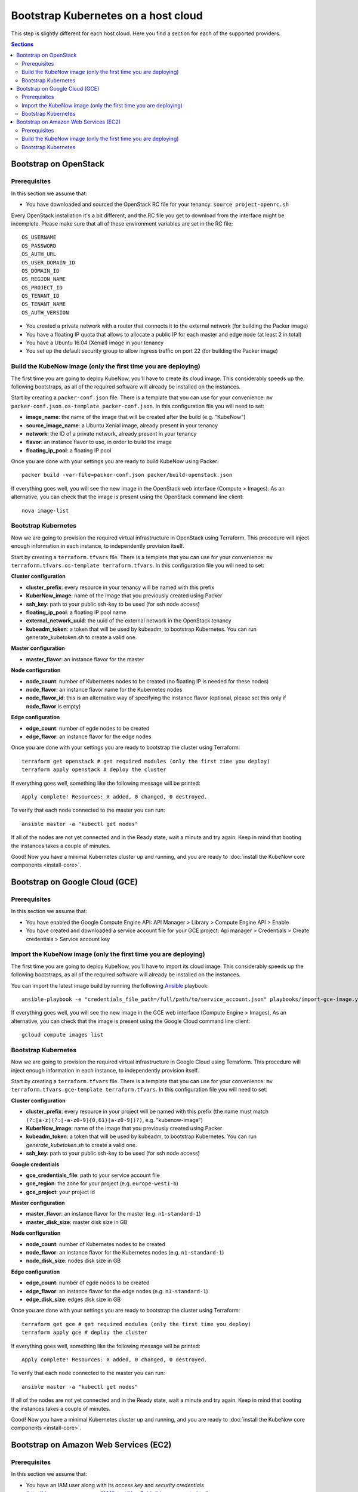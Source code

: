 Bootstrap Kubernetes on a host cloud
====================================

This step is slightly different for each host cloud. Here you find a section for each of the supported providers.

.. contents:: Sections
  :depth: 2

Bootstrap on OpenStack
----------------------

Prerequisites
~~~~~~~~~~~~~

In this section we assume that:

- You have downloaded and sourced the OpenStack RC file for your tenancy: ``source project-openrc.sh``

Every OpenStack installation it's a bit different, and the RC file you get to download from the interface might be incomplete. Please make sure that all of these environment variables are set in the RC file::

  OS_USERNAME
  OS_PASSWORD
  OS_AUTH_URL
  OS_USER_DOMAIN_ID
  OS_DOMAIN_ID
  OS_REGION_NAME
  OS_PROJECT_ID
  OS_TENANT_ID
  OS_TENANT_NAME
  OS_AUTH_VERSION

- You created a private network with a router that connects it to the external network (for building the Packer image)
- You have a floating IP quota that allows to allocate a public IP for each master and edge node (at least 2 in total)
- You have a Ubuntu 16.04 (Xenial) image in your tenancy
- You set up the default security group to allow ingress traffic on port 22 (for building the Packer image)

Build the KubeNow image (only the first time you are deploying)
~~~~~~~~~~~~~~~~~~~~~~~~~~~~~~~~~~~~~~~~~~~~~~~~~~~~~~~~~~~~~~~

The first time you are going to deploy KubeNow, you'll have to create its cloud image. This considerably speeds up the following bootstraps, as all of the required software will already be installed on the instances.

Start by creating a ``packer-conf.json`` file. There is a template that you can use for your convenience: ``mv packer-conf.json.os-template packer-conf.json``. In this configuration file you will need to set:

- **image_name**: the name of the image that will be created after the build (e.g. "KubeNow")
- **source_image_name**: a Ubuntu Xenial image, already present in your tenancy
- **network**: the ID of a private network, already present in your tenancy
- **flavor**: an instance flavor to use, in order to build the image
- **floating_ip_pool**: a floating IP pool

Once you are done with your settings you are ready to build KubeNow using Packer::

  packer build -var-file=packer-conf.json packer/build-openstack.json

If everything goes well, you will see the new image in the OpenStack web interface (Compute > Images). As an alternative, you can check that the image is present using the OpenStack command line client::

  nova image-list

Bootstrap Kubernetes
~~~~~~~~~~~~~~~~~~~~

Now we are going to provision the required virtual infrastructure in OpenStack using Terraform. This procedure will inject enough information in each instance, to independently provision itself.

Start by creating a ``terraform.tfvars`` file. There is a template that you can use for your convenience: ``mv terraform.tfvars.os-template terraform.tfvars``. In this configuration file you will need to set:

**Cluster configuration**

- **cluster_prefix**: every resource in your tenancy will be named with this prefix
- **KuberNow_image**: name of the image that you previously created using Packer
- **ssh_key**: path to your public ssh-key to be used (for ssh node access)
- **floating_ip_pool**: a floating IP pool name
- **external_network_uuid**: the uuid of the external network in the OpenStack tenancy
- **kubeadm_token**: a token that will be used by kubeadm, to bootstrap Kubernetes. You can run generate_kubetoken.sh to create a valid one.

**Master configuration**

- **master_flavor**: an instance flavor for the master

**Node configuration**

- **node_count**: number of Kubernetes nodes to be created (no floating IP is needed for these nodes)
- **node_flavor**: an instance flavor name for the Kubernetes nodes
- **node_flavor_id**: this is an alternative way of specifying the instance flavor (optional, please set this only if **node_flavor** is empty)

**Edge configuration**

- **edge_count**: number of egde nodes to be created
- **edge_flavor**: an instance flavor for the edge nodes

Once you are done with your settings you are ready to bootstrap the cluster using Terraform::

  terraform get openstack # get required modules (only the first time you deploy)
  terraform apply openstack # deploy the cluster

If everything goes well, something like the following message will be printed::

  Apply complete! Resources: X added, 0 changed, 0 destroyed.

To verify that each node connected to the master you can run::

  ansible master -a "kubectl get nodes"

If all of the nodes are not yet connected and in the Ready state, wait a minute and try again. Keep in mind that booting the instances takes a couple of minutes.

Good! Now you have a minimal Kubernetes cluster up and running, and you are ready to :doc:`install the KubeNow core components <install-core>`.


Bootstrap on Google Cloud (GCE)
-------------------------------

Prerequisites
~~~~~~~~~~~~~

In this section we assume that:

- You have enabled the Google Compute Engine API: API Manager > Library > Compute Engine API > Enable
- You have created and downloaded a service account file for your GCE project: Api manager > Credentials > Create credentials > Service account key

Import the KubeNow image (only the first time you are deploying)
~~~~~~~~~~~~~~~~~~~~~~~~~~~~~~~~~~~~~~~~~~~~~~~~~~~~~~~~~~~~~~~

The first time you are going to deploy KubeNow, you'll have to import its cloud image. This considerably speeds up the following bootstraps, as all of the required software will already be installed on the instances.

You can import the latest image build by running the following `Ansible <http://ansible.com>`_ playbook::

  ansible-playbook -e "credentials_file_path=/full/path/to/service_account.json" playbooks/import-gce-image.yml

If everything goes well, you will see the new image in the GCE web interface (Compute Engine > Images). As an alternative, you can check that the image is present using the Google Cloud command line client::

  gcloud compute images list

Bootstrap Kubernetes
~~~~~~~~~~~~~~~~~~~~

Now we are going to provision the required virtual infrastructure in Google Cloud using Terraform. This procedure will inject enough information in each instance, to independently provision itself.

Start by creating a ``terraform.tfvars`` file. There is a template that you can use for your convenience: ``mv terraform.tfvars.gce-template terraform.tfvars``. In this configuration file you will need to set:

**Cluster configuration**

- **cluster_prefix**: every resource in your project will be named with this prefix (the name must match ``(?:[a-z](?:[-a-z0-9]{0,61}[a-z0-9])?)``, e.g. "kubenow-image")
- **KuberNow_image**: name of the image that you previously created using Packer
- **kubeadm_token**: a token that will be used by kubeadm, to bootstrap Kubernetes. You can run `generate_kubetoken.sh` to create a valid one.
- **ssh_key**: path to your public ssh-key to be used (for ssh node access)

**Google credentials**

- **gce_credentials_file**: path to your service account file
- **gce_region**: the zone for your project (e.g. ``europe-west1-b``)
- **gce_project**: your project id

**Master configuration**

- **master_flavor**: an instance flavor for the master (e.g. ``n1-standard-1``)
- **master_disk_size**: master disk size in GB

**Node configuration**

- **node_count**: number of Kubernetes nodes to be created
- **node_flavor**: an instance flavor for the Kubernetes nodes (e.g. ``n1-standard-1``)
- **node_disk_size**: nodes disk size in GB

**Edge configuration**

- **edge_count**: number of egde nodes to be created
- **edge_flavor**: an instance flavor for the edge nodes (e.g. ``n1-standard-1``)
- **edge_disk_size**: edges disk size in GB

Once you are done with your settings you are ready to bootstrap the cluster using Terraform::

  terraform get gce # get required modules (only the first time you deploy)
  terraform apply gce # deploy the cluster

If everything goes well, something like the following message will be printed::

  Apply complete! Resources: X added, 0 changed, 0 destroyed.

To verify that each node connected to the master you can run::

  ansible master -a "kubectl get nodes"

If all of the nodes are not yet connected and in the Ready state, wait a minute and try again. Keep in mind that booting the instances takes a couple of minutes.

Good! Now you have a minimal Kubernetes cluster up and running, and you are ready to :doc:`install the KubeNow core components <install-core>`.

Bootstrap on Amazon Web Services (EC2)
--------------------------------------

Prerequisites
~~~~~~~~~~~~~

In this section we assume that:

- You have an IAM user along with its *access key* and *security credentials* (http://docs.aws.amazon.com/IAM/latest/UserGuide/id_users_create.html)

Build the KubeNow image (only the first time you are deploying)
~~~~~~~~~~~~~~~~~~~~~~~~~~~~~~~~~~~~~~~~~~~~~~~~~~~~~~~~~~~~~~~

The first time you are going to deploy KubeNow, you'll have to create its cloud image. This considerably speeds up the following bootstraps, as all of the required software will already be installed on the instances.

Start by creating a ``packer-conf.json`` file. There is a template that you can use for your convenience: ``mv packer-conf.json.aws-template packer-conf.json``. In this configuration file you will need to set:

- **image_name**: the name of the image that will be created after the build (e.g. "kubenow-image")

  + **Warning:** the image_name must be unique in AWS, otherwise it will fail creating the new image

- **source_image_id**: an Ubuntu Xenial AMI ID

  + **Tip:** to figure out an Ubuntu Xenial AMI ID that works with your preferred region, you can use the `Amazon EC2 AMI Locator <https://cloud-images.ubuntu.com/locator/ec2/>`_
  + **Warning:** we support only `hvm:ebs-ssd` AMIs (other AMIs might work anyway)

- **aws_access_key_id**: your access key id
- **aws_secret_access_key**: your secret access key
- **region**: the region to use in order to create the image

  + **Warning:** this region has to contain the image that you previously selected (e.g. ``eu-central-1`` works with ``ami-8504fdea``)

Once you are done with your settings you are ready to build KubeNow using Packer::

  packer build -var-file=packer-conf.json packer/build-aws.json

If everything goes well, something like the following will be printed out::

  ==> Builds finished. The artifacts of successful builds are:
  --> amazon-ebs: AMIs were created:

  eu-central-1: ami-XXXX

**Tip:** write down region and AMI ID for this KubeNow image build, as it will be useful in the next step.

In addition, you will see the new image in the Amazon web interface (EC2 Dashboard > Images > AMIs). You might need to change your location in the dashboard for your image to be shown.

As an alternative, you can check that the image is present using the amazon cloud command line client::

  aws ec2 describe-images --owners self

Bootstrap Kubernetes
~~~~~~~~~~~~~~~~~~~~

Now we are going to provision the required virtual infrastructure in AWS (Amazon Web Services) using Terraform. This procedure will inject enough information in each instance, to independently provision itself.

Start by creating a ``terraform.tfvars`` file. There is a template that you can use for your convenience: ``mv terraform.tfvars.aws-template terraform.tfvars``. In this configuration file you will need to set:

**Cluster configuration**

- **cluster_prefix**: every resource in your tenancy will be named with this prefix
- **kubenow_image_id**: ID of the AMI that you previously created using packer
- **kubeadm_token**: a token that will be used by kubeadm, to bootstrap Kubernetes. You can run `generate_kubetoken.sh` to create a valid one.
- **ssh_key**: path to your public ssh-key to be used for ssh node access (e.g. ``~/.ssh/id_rsa.pub``)
- **aws_region**: the region where your cluster will be bootstrapped (e.g. ``eu-west-1``)
- **availability_zone**: an availability zone for your cluster (e.g. ``eu-west-1a``)

**Credentials**

- **aws_access_key_id**: your access key id
- **aws_secret_access_key**: your secret access key

**Master configuration**

- **master_instance_type**: an instance type for the master (e.g. ``t2.medium``)
- **master_disk_size**: edges disk size in GB

**Node configuration**

- **node_count**: number of Kubernetes nodes to be created
- **node_instance_type**: an instance type for the Kubernetes nodes (e.g. ``t2.medium``)
- **node_disk_size**: edges disk size in GB

**Edge configuration**

- **edge_count**: number of egde nodes to be created
- **edge_instance_type**: an instance type for the edge nodes (e.g. ``t2.medium``)
- **edge_disk_size**: edges disk size in GB

Once you are done with your settings you are ready to bootstrap the cluster using Terraform::

  terraform get aws # get required modules (only the first time you deploy)
  terraform apply aws # deploy the cluster

If everything goes well, something like the following message will be printed::


  Apply complete! Resources: X added, 0 changed, 0 destroyed.


To verify that each node connected to the master you can run::

  ansible master -a "kubectl get nodes"

If all of the nodes are not yet connected and in the Ready state, wait a minute and try again. Keep in mind that booting the instances takes a couple of minutes. **Warning** if you are using the free tier, the cluster will take a little bit more to bootstrap (~5 minutes).

Good! Now you have a minimal Kubernetes cluster up and running, and you are ready to :doc:`install the KubeNow core components <install-core>`.
